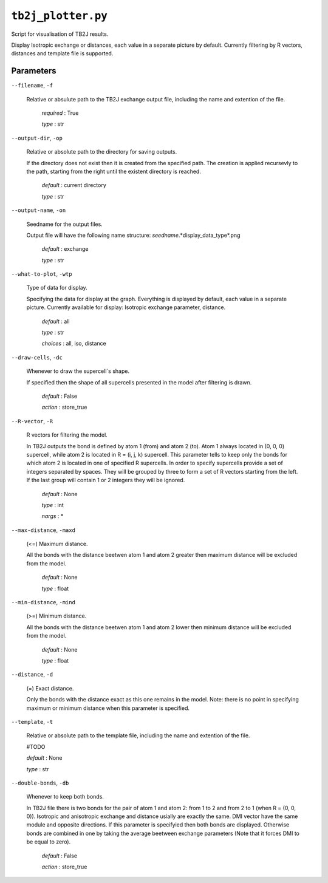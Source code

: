 ``tb2j_plotter.py``
===================
Script for visualisation of TB2J results.

Display Isotropic exchange or distances, each value in a separate picture
by default. Currently filtering by R vectors, distances and template file 
is supported.

Parameters
----------

``--filename``, ``-f``

    Relative or absulute path to the TB2J exchange output file, 
    including the name and extention of the file.

        *required* : True

        *type* : str

``--output-dir``, ``-op``

    Relative or absolute path to the directory for saving outputs.

    If the directory does not exist then it is created from the specified path.
    The creation is applied recursevly to the path, starting from the right
    until the existent directory is reached.

        *default* : current directory
        
        *type* : str

``--output-name``, ``-on``

    Seedname for the output files.

    Output file will have the following name structure:
    *seedname*.*display_data_type*.png

        *default* : exchange
        
        *type* : str

``--what-to-plot``, ``-wtp``

    Type of data for display.

    Specifying the data for display at the graph. 
    Everything is displayed by default, each value in a separate picture. 
    Currently available for display: Isotropic exchange parameter, distance.

        *default* : all

        *type* : str

        *choices* : all, iso, distance

``--draw-cells``, ``-dc``

    Whenever to draw the supercell`s shape.

    If specified then the shape of all supercells 
    presented in the model after filtering is drawn.

        *default* : False

        *action* : store_true

``--R-vector``, ``-R``

    R vectors for filtering the model.

    In TB2J outputs the bond is defined by atom 1 (from) and atom 2 (to). 
    Atom 1 always located in (0, 0, 0) supercell, while atom 2 is located in 
    R = (i, j, k) supercell. This parameter tells to keep only the bonds
    for which atom 2 is located in one of specified R supercells. 
    In order to specify supercells provide a set of integers 
    separated by spaces. They will be grouped by three to form a set of R vectors 
    starting from the left. If the last group will contain 1 or 2 integers 
    they will be ignored.

        *default* : None

        *type* : int

        *nargs* : *

``--max-distance``, ``-maxd``

    (<=) Maximum distance.

    All the bonds with the distance beetwen atom 1 and atom 2 
    greater then maximum distance will be excluded from the model.

        *default* : None

        *type* : float

``--min-distance``, ``-mind``

    (>=) Minimum distance.

    All the bonds with the distance beetwen atom 1 and atom 2 
    lower then minimum distance will be excluded from the model.

        *default* : None

        *type* : float

``--distance``, ``-d``

    (=) Exact distance.

    Only the bonds with the distance exact as this one remains in the model.
    Note: there is no point in specifying maximum or minimum distance when 
    this parameter is specified.

``--template``, ``-t``

    Relative or absolute path to the template file, 
    including the name and extention of the file.

    #TODO

    *default* : None

    *type* : str

``--double-bonds``, ``-db``

    Whenever to keep both bonds.

    In TB2J file there is two bonds for the pair of atom 1 and atom 2: 
    from 1 to 2 and from 2 to 1 (when R = (0, 0, 0)). Isotropic and 
    anisotropic exchange and distance usially are exactly the same. 
    DMI vector have the same module and opposite directions. 
    If this parameter is specifyied then both bonds are displayed. 
    Otherwise bonds are combined in one by taking the average beetween
    exchange parameters (Note that it forces DMI to be equal to zero).

        *default* : False

        *action* : store_true
 
